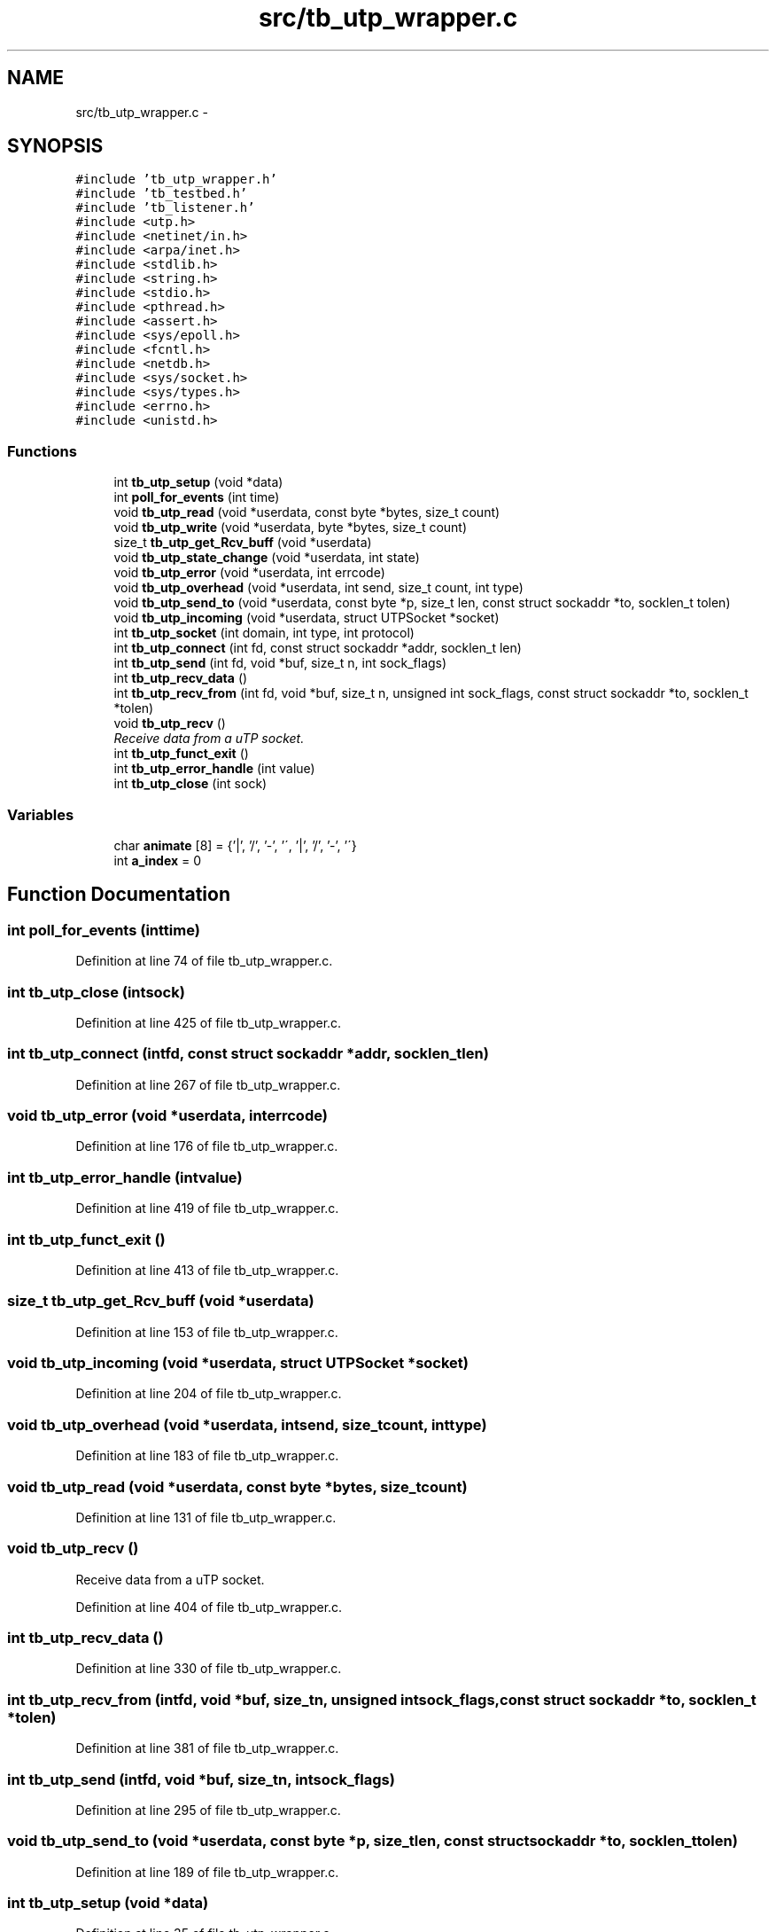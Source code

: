 .TH "src/tb_utp_wrapper.c" 3 "Tue Jan 21 2014" "Version 0.2" "TestBed" \" -*- nroff -*-
.ad l
.nh
.SH NAME
src/tb_utp_wrapper.c \- 
.SH SYNOPSIS
.br
.PP
\fC#include 'tb_utp_wrapper\&.h'\fP
.br
\fC#include 'tb_testbed\&.h'\fP
.br
\fC#include 'tb_listener\&.h'\fP
.br
\fC#include <utp\&.h>\fP
.br
\fC#include <netinet/in\&.h>\fP
.br
\fC#include <arpa/inet\&.h>\fP
.br
\fC#include <stdlib\&.h>\fP
.br
\fC#include <string\&.h>\fP
.br
\fC#include <stdio\&.h>\fP
.br
\fC#include <pthread\&.h>\fP
.br
\fC#include <assert\&.h>\fP
.br
\fC#include <sys/epoll\&.h>\fP
.br
\fC#include <fcntl\&.h>\fP
.br
\fC#include <netdb\&.h>\fP
.br
\fC#include <sys/socket\&.h>\fP
.br
\fC#include <sys/types\&.h>\fP
.br
\fC#include <errno\&.h>\fP
.br
\fC#include <unistd\&.h>\fP
.br

.SS "Functions"

.in +1c
.ti -1c
.RI "int \fBtb_utp_setup\fP (void *data)"
.br
.ti -1c
.RI "int \fBpoll_for_events\fP (int time)"
.br
.ti -1c
.RI "void \fBtb_utp_read\fP (void *userdata, const byte *bytes, size_t count)"
.br
.ti -1c
.RI "void \fBtb_utp_write\fP (void *userdata, byte *bytes, size_t count)"
.br
.ti -1c
.RI "size_t \fBtb_utp_get_Rcv_buff\fP (void *userdata)"
.br
.ti -1c
.RI "void \fBtb_utp_state_change\fP (void *userdata, int state)"
.br
.ti -1c
.RI "void \fBtb_utp_error\fP (void *userdata, int errcode)"
.br
.ti -1c
.RI "void \fBtb_utp_overhead\fP (void *userdata, int send, size_t count, int type)"
.br
.ti -1c
.RI "void \fBtb_utp_send_to\fP (void *userdata, const byte *p, size_t len, const struct sockaddr *to, socklen_t tolen)"
.br
.ti -1c
.RI "void \fBtb_utp_incoming\fP (void *userdata, struct UTPSocket *socket)"
.br
.ti -1c
.RI "int \fBtb_utp_socket\fP (int domain, int type, int protocol)"
.br
.ti -1c
.RI "int \fBtb_utp_connect\fP (int fd, const struct sockaddr *addr, socklen_t len)"
.br
.ti -1c
.RI "int \fBtb_utp_send\fP (int fd, void *buf, size_t n, int sock_flags)"
.br
.ti -1c
.RI "int \fBtb_utp_recv_data\fP ()"
.br
.ti -1c
.RI "int \fBtb_utp_recv_from\fP (int fd, void *buf, size_t n, unsigned int sock_flags, const struct sockaddr *to, socklen_t *tolen)"
.br
.ti -1c
.RI "void \fBtb_utp_recv\fP ()"
.br
.RI "\fIReceive data from a uTP socket\&. \fP"
.ti -1c
.RI "int \fBtb_utp_funct_exit\fP ()"
.br
.ti -1c
.RI "int \fBtb_utp_error_handle\fP (int value)"
.br
.ti -1c
.RI "int \fBtb_utp_close\fP (int sock)"
.br
.in -1c
.SS "Variables"

.in +1c
.ti -1c
.RI "char \fBanimate\fP [8] = {'|', '/', '-', '\\\\', '|', '/', '-', '\\\\'}"
.br
.ti -1c
.RI "int \fBa_index\fP = 0"
.br
.in -1c
.SH "Function Documentation"
.PP 
.SS "int poll_for_events (inttime)"

.PP
Definition at line 74 of file tb_utp_wrapper\&.c\&.
.SS "int tb_utp_close (intsock)"

.PP
Definition at line 425 of file tb_utp_wrapper\&.c\&.
.SS "int tb_utp_connect (intfd, const struct sockaddr *addr, socklen_tlen)"

.PP
Definition at line 267 of file tb_utp_wrapper\&.c\&.
.SS "void tb_utp_error (void *userdata, interrcode)"

.PP
Definition at line 176 of file tb_utp_wrapper\&.c\&.
.SS "int tb_utp_error_handle (intvalue)"

.PP
Definition at line 419 of file tb_utp_wrapper\&.c\&.
.SS "int tb_utp_funct_exit ()"

.PP
Definition at line 413 of file tb_utp_wrapper\&.c\&.
.SS "size_t tb_utp_get_Rcv_buff (void *userdata)"

.PP
Definition at line 153 of file tb_utp_wrapper\&.c\&.
.SS "void tb_utp_incoming (void *userdata, struct UTPSocket *socket)"

.PP
Definition at line 204 of file tb_utp_wrapper\&.c\&.
.SS "void tb_utp_overhead (void *userdata, intsend, size_tcount, inttype)"

.PP
Definition at line 183 of file tb_utp_wrapper\&.c\&.
.SS "void tb_utp_read (void *userdata, const byte *bytes, size_tcount)"

.PP
Definition at line 131 of file tb_utp_wrapper\&.c\&.
.SS "void tb_utp_recv ()"

.PP
Receive data from a uTP socket\&. 
.PP
Definition at line 404 of file tb_utp_wrapper\&.c\&.
.SS "int tb_utp_recv_data ()"

.PP
Definition at line 330 of file tb_utp_wrapper\&.c\&.
.SS "int tb_utp_recv_from (intfd, void *buf, size_tn, unsigned intsock_flags, const struct sockaddr *to, socklen_t *tolen)"

.PP
Definition at line 381 of file tb_utp_wrapper\&.c\&.
.SS "int tb_utp_send (intfd, void *buf, size_tn, intsock_flags)"

.PP
Definition at line 295 of file tb_utp_wrapper\&.c\&.
.SS "void tb_utp_send_to (void *userdata, const byte *p, size_tlen, const struct sockaddr *to, socklen_ttolen)"

.PP
Definition at line 189 of file tb_utp_wrapper\&.c\&.
.SS "int tb_utp_setup (void *data)"

.PP
Definition at line 35 of file tb_utp_wrapper\&.c\&.
.SS "int tb_utp_socket (intdomain, inttype, intprotocol)"

.PP
Definition at line 213 of file tb_utp_wrapper\&.c\&.
.SS "void tb_utp_state_change (void *userdata, intstate)"

.PP
Definition at line 159 of file tb_utp_wrapper\&.c\&.
.SS "void tb_utp_write (void *userdata, byte *bytes, size_tcount)"

.PP
Definition at line 143 of file tb_utp_wrapper\&.c\&.
.SH "Variable Documentation"
.PP 
.SS "int a_index = 0"

.PP
Definition at line 32 of file tb_utp_wrapper\&.c\&.
.SS "char animate[8] = {'|', '/', '-', '\\\\', '|', '/', '-', '\\\\'}"

.PP
Definition at line 31 of file tb_utp_wrapper\&.c\&.
.SH "Author"
.PP 
Generated automatically by Doxygen for TestBed from the source code\&.
